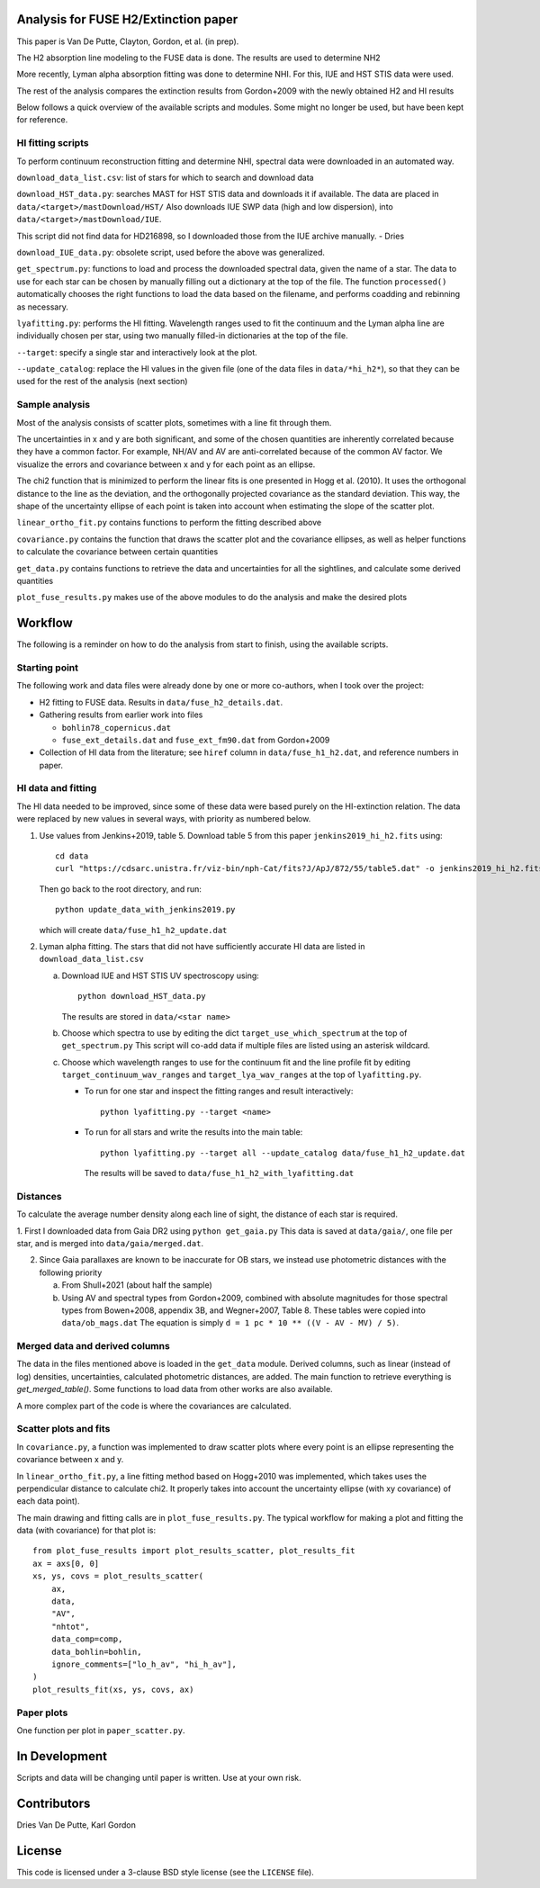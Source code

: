 Analysis for FUSE H2/Extinction paper
=====================================

This paper is Van De Putte, Clayton, Gordon, et al. (in prep).

The H2 absorption line modeling to the FUSE data is done.
The results are used to determine NH2

More recently, Lyman alpha absorption fitting was done to determine NHI.
For this, IUE and HST STIS data were used.

The rest of the analysis compares the extinction results from Gordon+2009 with the newly obtained H2 and HI results

Below follows a quick overview of the available scripts and modules.
Some might no longer be used, but have been kept for reference.

HI fitting scripts
------------------

To perform continuum reconstruction fitting and determine NHI, spectral data were downloaded in an automated way.

``download_data_list.csv``: list of stars for which to search and download data

``download_HST_data.py``: searches MAST for HST STIS data and downloads it if available.
The data are placed in ``data/<target>/mastDownload/HST/``
Also downloads IUE SWP data (high and low dispersion), into ``data/<target>/mastDownload/IUE``.

This script did not find data for HD216898, so I downloaded those from the IUE archive manually. - Dries

``download_IUE_data.py``: obsolete script, used before the above was generalized.

``get_spectrum.py``: functions to load and process the downloaded spectral data, given the name of a star.
The data to use for each star can be chosen by manually filling out a dictionary at the top of the file.
The function ``processed()`` automatically chooses the right functions to load the data based on the filename, and performs coadding and rebinning as necessary.

``lyafitting.py``: performs the HI fitting.
Wavelength ranges used to fit the continuum and the Lyman alpha line are individually chosen per star, using two manually filled-in dictionaries at the top of the file.

``--target``: specify a single star and interactively look at the plot.

``--update_catalog``: replace the HI values in the given file (one of the data files in ``data/*hi_h2*``), so that they can be used for the rest of the analysis (next section)

Sample analysis
---------------

Most of the analysis consists of scatter plots, sometimes with a line fit through them.

The uncertainties in x and y are both significant, and some of the chosen quantities are inherently correlated because they have a common factor.
For example, NH/AV and AV are anti-correlated because of the common AV factor.
We visualize the errors and covariance between x and y for each point as an ellipse.

The chi2 function that is minimized to perform the linear fits is one presented in Hogg et al. (2010).
It uses the orthogonal distance to the line as the deviation, and the orthogonally projected covariance as the standard deviation.
This way, the shape of the uncertainty ellipse of each point is taken into account when estimating the slope of the scatter plot.

``linear_ortho_fit.py`` contains functions to perform the fitting described above

``covariance.py`` contains the function that draws the scatter plot and the covariance ellipses, as well as helper functions to calculate the covariance between certain quantities

``get_data.py`` contains functions to retrieve the data and uncertainties for all the sightlines, and calculate some derived quantities

``plot_fuse_results.py`` makes use of the above modules to do the analysis and make the desired plots

Workflow
========

The following is a reminder on how to do the analysis from start to finish, using the available scripts.

Starting point
--------------

The following work and data files were already done by one or more co-authors, when I took over the project:

* H2 fitting to FUSE data. Results in ``data/fuse_h2_details.dat``.
* Gathering results from earlier work into files

  * ``bohlin78_copernicus.dat``
  * ``fuse_ext_details.dat`` and ``fuse_ext_fm90.dat`` from Gordon+2009

* Collection of HI data from the literature; see ``hiref`` column in ``data/fuse_h1_h2.dat``, and reference numbers in paper.


HI data and fitting
-------------------

The HI data needed to be improved, since some of these data were based purely on the HI-extinction relation.
The data were replaced by new values in several ways, with priority as numbered below.

1. Use values from Jenkins+2019, table 5.
   Download table 5 from this paper ``jenkins2019_hi_h2.fits`` using::

     cd data
     curl "https://cdsarc.unistra.fr/viz-bin/nph-Cat/fits?J/ApJ/872/55/table5.dat" -o jenkins2019_hi_h2.fits

   Then go back to the root directory, and run::

     python update_data_with_jenkins2019.py

   which will create ``data/fuse_h1_h2_update.dat``

2. Lyman alpha fitting.
   The stars that did not have sufficiently accurate HI data are listed in ``download_data_list.csv``

   a. Download IUE and HST STIS UV spectroscopy using::

        python download_HST_data.py

      The results are stored in ``data/<star name>``

   b. Choose which spectra to use by editing the dict ``target_use_which_spectrum`` at the top of ``get_spectrum.py``
      This script will co-add data if multiple files are listed using an asterisk wildcard.

   c. Choose which wavelength ranges to use for the continuum fit and the line profile fit by editing
      ``target_continuum_wav_ranges`` and ``target_lya_wav_ranges`` at the top of ``lyafitting.py``.

      * To run for one star and inspect the fitting ranges and result interactively::

          python lyafitting.py --target <name>

      * To run for all stars and write the results into the main table::

          python lyafitting.py --target all --update_catalog data/fuse_h1_h2_update.dat

        The results will be saved to ``data/fuse_h1_h2_with_lyafitting.dat``

Distances
---------

To calculate the average number density along each line of sight, the distance of each star is required.

1. First I downloaded data from Gaia DR2 using ``python get_gaia.py``
This data is saved at ``data/gaia/``, one file per star, and is merged into ``data/gaia/merged.dat``.

2. Since Gaia parallaxes are known to be inaccurate for OB stars, we instead use photometric distances with the following priority

   a. From Shull+2021 (about half the sample)

   b. Using AV and spectral types from Gordon+2009, combined with absolute magnitudes for those spectral types from Bowen+2008, appendix 3B, and Wegner+2007, Table 8.
      These tables were copied into ``data/ob_mags.dat``
      The equation is simply ``d = 1 pc * 10 ** ((V - AV - MV) / 5)``.

Merged data and derived columns
-------------------------------

The data in the files mentioned above is loaded in the ``get_data`` module.
Derived columns, such as linear (instead of log) densities, uncertainties, calculated photometric distances, are added.
The main function to retrieve everything is `get_merged_table()`.
Some functions to load data from other works are also available.

A more complex part of the code is where the covariances are calculated.

Scatter plots and fits
----------------------

In ``covariance.py``, a function was implemented to draw scatter plots where every point is an ellipse representing the covariance between x and y.

In ``linear_ortho_fit.py``, a line fitting method based on Hogg+2010 was implemented, which takes uses the perpendicular distance to calculate chi2.
It properly takes into account the uncertainty ellipse (with xy covariance) of each data point).

The main drawing and fitting calls are in ``plot_fuse_results.py``.
The typical workflow for making a plot and fitting the data (with covariance) for that plot is::

  from plot_fuse_results import plot_results_scatter, plot_results_fit
  ax = axs[0, 0]
  xs, ys, covs = plot_results_scatter(
      ax,
      data,
      "AV",
      "nhtot",
      data_comp=comp,
      data_bohlin=bohlin,
      ignore_comments=["lo_h_av", "hi_h_av"],
  )
  plot_results_fit(xs, ys, covs, ax)


Paper plots
-----------

One function per plot in ``paper_scatter.py``.

In Development
==============

Scripts and data will be changing until paper is written.
Use at your own risk.

Contributors
============

Dries Van De Putte, Karl Gordon

License
=======

This code is licensed under a 3-clause BSD style license (see the
``LICENSE`` file).
